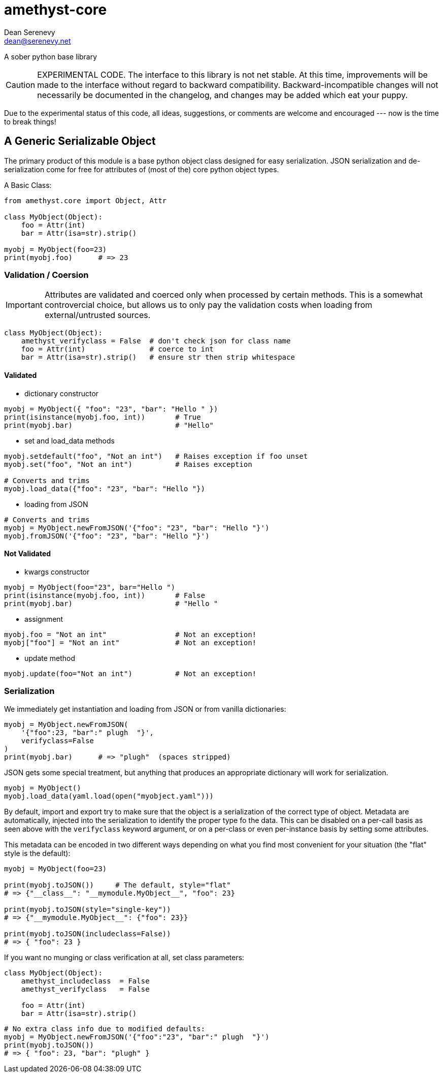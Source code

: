 
amethyst-core
=============
:Author:   Dean Serenevy
:Email:    dean@serenevy.net
:Date:     06 Nov 2016
:Revision: 1.0
:License:  CC BY-SA or GNU FDL


A sober python base library

CAUTION: EXPERIMENTAL CODE. The interface to this library is not net
stable. At this time, improvements will be made to the interface without
regard to backward compatibility. Backward-incompatible changes will not
necessarily be documented in the changelog, and changes may be added which
eat your puppy.

Due to the experimental status of this code, all ideas, suggestions, or
comments are welcome and encouraged --- now is the time to break things!


== A Generic Serializable Object

The primary product of this module is a base python object class designed
for easy serialization. JSON serialization and de-serialization come for
free for attributes of (most of the) core python object types.

A Basic Class:

[source,python]
----
from amethyst.core import Object, Attr

class MyObject(Object):
    foo = Attr(int)
    bar = Attr(isa=str).strip()

myobj = MyObject(foo=23)
print(myobj.foo)      # => 23
----


=== Validation / Coersion

IMPORTANT: Attributes are validated and coerced only when processed by
certain methods. This is a somewhat controvercial choice, but allows us to
only pay the validation costs when loading from external/untrusted sources.

[source,python]
----
class MyObject(Object):
    amethyst_verifyclass = False  # don't check json for class name
    foo = Attr(int)               # coerce to int
    bar = Attr(isa=str).strip()   # ensure str then strip whitespace
----

==== Validated

* dictionary constructor

[source,python]
----
myobj = MyObject({ "foo": "23", "bar": "Hello " })
print(isinstance(myobj.foo, int))       # True
print(myobj.bar)                        # "Hello"
----

* set and load_data methods

[source,python]
----
myobj.setdefault("foo", "Not an int")   # Raises exception if foo unset
myobj.set("foo", "Not an int")          # Raises exception

# Converts and trims
myobj.load_data({"foo": "23", "bar": "Hello "})
----

* loading from JSON

[source,python]
----
# Converts and trims
myobj = MyObject.newFromJSON('{"foo": "23", "bar": "Hello "}')
myobj.fromJSON('{"foo": "23", "bar": "Hello "}')
----


==== Not Validated

* kwargs constructor

[source,python]
----
myobj = MyObject(foo="23", bar="Hello ")
print(isinstance(myobj.foo, int))       # False
print(myobj.bar)                        # "Hello "
----

* assignment

[source,python]
----
myobj.foo = "Not an int"                # Not an exception!
myobj["foo"] = "Not an int"             # Not an exception!
----

* update method

[source,python]
----
myobj.update(foo="Not an int")          # Not an exception!
----


=== Serialization

We immediately get instantiation and loading from JSON or from vanilla
dictionaries:

[source,python]
----
myobj = MyObject.newFromJSON(
    '{"foo":23, "bar":" plugh  "}',
    verifyclass=False
)
print(myobj.bar)      # => "plugh"  (spaces stripped)
----

JSON gets some special treatment, but anything that produces an appropriate
dictionary will work for serialization.

[source,python]
----
myobj = MyObject()
myobj.load_data(yaml.load(open("myobject.yaml")))
----

By default, import and export try to make sure that the object is a
serialization of the correct type of object. Metadata are automatically,
injected into the serialization to identify the proper type fo the data.
This can be disabled on a per-call basis as seen above with the
`verifyclass` keyword argument, or on a per-class or even per-instance
basis by setting some attributes.

This metadata can be encoded in two different ways depending on what you
find most convenient for your situation (the "flat" style is the default):

[source,python]
----
myobj = MyObject(foo=23)

print(myobj.toJSON())     # The default, style="flat"
# => {"__class__": "__mymodule.MyObject__", "foo": 23}

print(myobj.toJSON(style="single-key"))
# => {"__mymodule.MyObject__": {"foo": 23}}

print(myobj.toJSON(includeclass=False))
# => { "foo": 23 }
----

If you want no munging or class verification at all, set class parameters:

[source,python]
----
class MyObject(Object):
    amethyst_includeclass  = False
    amethyst_verifyclass   = False

    foo = Attr(int)
    bar = Attr(isa=str).strip()
----

[source,python]
----
# No extra class info due to modified defaults:
myobj = MyObject.newFromJSON('{"foo":"23", "bar":" plugh  "}')
print(myobj.toJSON())
# => { "foo": 23, "bar": "plugh" }
----

